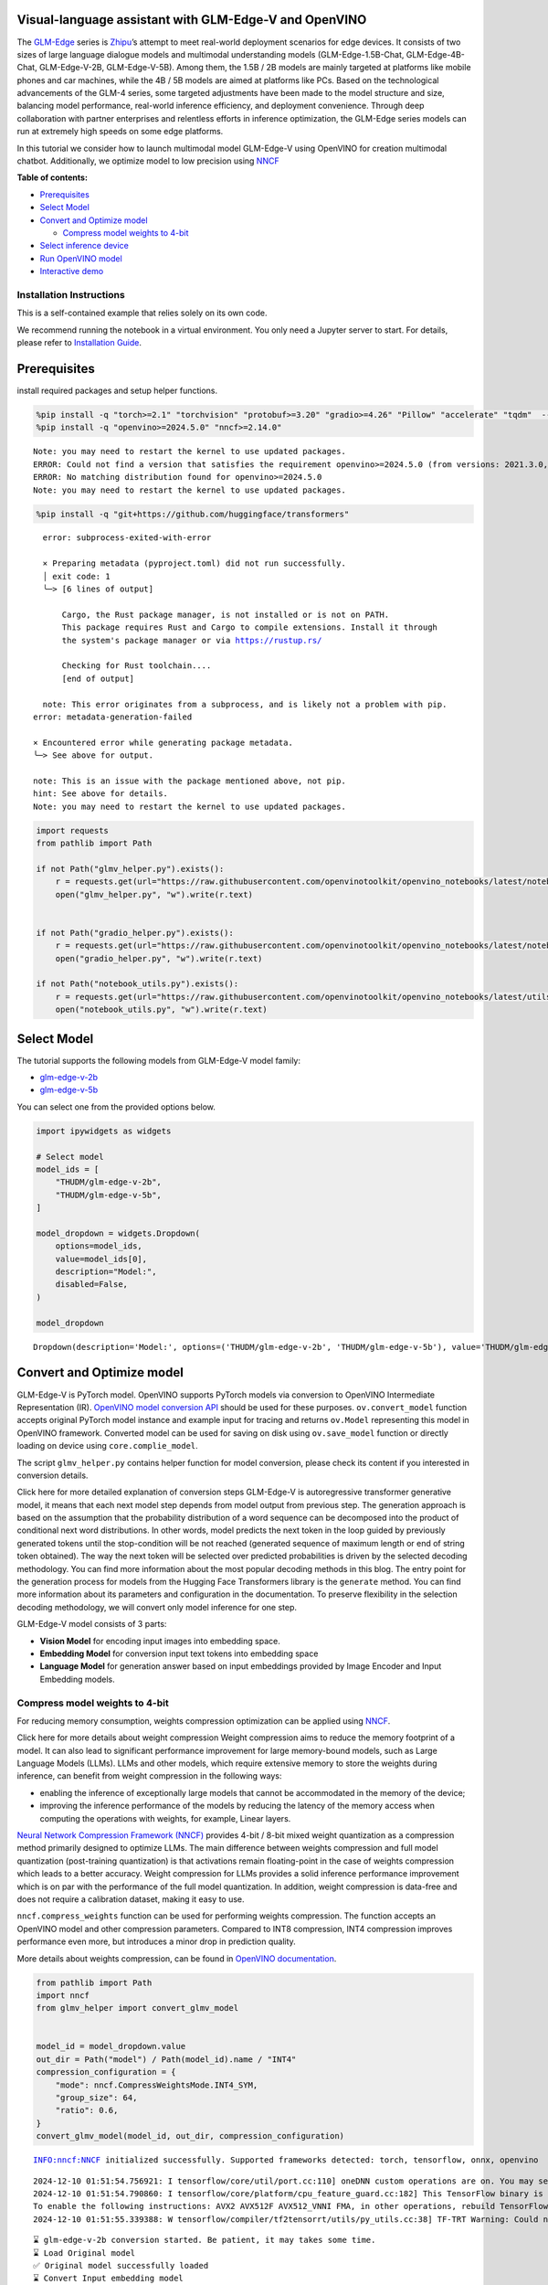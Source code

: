 Visual-language assistant with GLM-Edge-V and OpenVINO
------------------------------------------------------

The
`GLM-Edge <https://huggingface.co/collections/THUDM/glm-edge-6743283c5809de4a7b9e0b8b>`__
series is `Zhipu <https://huggingface.co/THUDM>`__\ ’s attempt to meet
real-world deployment scenarios for edge devices. It consists of two
sizes of large language dialogue models and multimodal understanding
models (GLM-Edge-1.5B-Chat, GLM-Edge-4B-Chat, GLM-Edge-V-2B,
GLM-Edge-V-5B). Among them, the 1.5B / 2B models are mainly targeted at
platforms like mobile phones and car machines, while the 4B / 5B models
are aimed at platforms like PCs. Based on the technological advancements
of the GLM-4 series, some targeted adjustments have been made to the
model structure and size, balancing model performance, real-world
inference efficiency, and deployment convenience. Through deep
collaboration with partner enterprises and relentless efforts in
inference optimization, the GLM-Edge series models can run at extremely
high speeds on some edge platforms.

In this tutorial we consider how to launch multimodal model GLM-Edge-V
using OpenVINO for creation multimodal chatbot. Additionally, we
optimize model to low precision using
`NNCF <https://github.com/openvinotoolkit/nncf>`__

**Table of contents:**

-  `Prerequisites <#prerequisites>`__
-  `Select Model <#select-model>`__
-  `Convert and Optimize model <#convert-and-optimize-model>`__

   -  `Compress model weights to
      4-bit <#compress-model-weights-to-4-bit>`__

-  `Select inference device <#select-inference-device>`__
-  `Run OpenVINO model <#run-openvino-model>`__
-  `Interactive demo <#interactive-demo>`__

Installation Instructions
~~~~~~~~~~~~~~~~~~~~~~~~~

This is a self-contained example that relies solely on its own code.

We recommend running the notebook in a virtual environment. You only
need a Jupyter server to start. For details, please refer to
`Installation
Guide <https://github.com/openvinotoolkit/openvino_notebooks/blob/latest/README.md#-installation-guide>`__.

Prerequisites
-------------



install required packages and setup helper functions.

.. code:: ipython3

    %pip install -q "torch>=2.1" "torchvision" "protobuf>=3.20" "gradio>=4.26" "Pillow" "accelerate" "tqdm"  --extra-index-url https://download.pytorch.org/whl/cpu
    %pip install -q "openvino>=2024.5.0" "nncf>=2.14.0"


.. parsed-literal::

    Note: you may need to restart the kernel to use updated packages.
    ERROR: Could not find a version that satisfies the requirement openvino>=2024.5.0 (from versions: 2021.3.0, 2021.4.0, 2021.4.1, 2021.4.2, 2022.1.0, 2022.2.0, 2022.3.0, 2022.3.1, 2022.3.2, 2023.0.0.dev20230119, 2023.0.0.dev20230217, 2023.0.0.dev20230407, 2023.0.0.dev20230427, 2023.0.0, 2023.0.1, 2023.0.2, 2023.1.0.dev20230623, 2023.1.0.dev20230728, 2023.1.0.dev20230811, 2023.1.0, 2023.2.0.dev20230922, 2023.2.0, 2023.3.0, 2024.0.0, 2024.1.0, 2024.2.0, 2024.3.0, 2024.4.0, 2024.4.1.dev20240926)
    ERROR: No matching distribution found for openvino>=2024.5.0
    Note: you may need to restart the kernel to use updated packages.


.. code:: ipython3

    %pip install -q "git+https://github.com/huggingface/transformers"


.. parsed-literal::

      error: subprocess-exited-with-error

      × Preparing metadata (pyproject.toml) did not run successfully.
      │ exit code: 1
      ╰─> [6 lines of output]

          Cargo, the Rust package manager, is not installed or is not on PATH.
          This package requires Rust and Cargo to compile extensions. Install it through
          the system's package manager or via https://rustup.rs/

          Checking for Rust toolchain....
          [end of output]

      note: This error originates from a subprocess, and is likely not a problem with pip.
    error: metadata-generation-failed

    × Encountered error while generating package metadata.
    ╰─> See above for output.

    note: This is an issue with the package mentioned above, not pip.
    hint: See above for details.
    Note: you may need to restart the kernel to use updated packages.


.. code:: ipython3

    import requests
    from pathlib import Path

    if not Path("glmv_helper.py").exists():
        r = requests.get(url="https://raw.githubusercontent.com/openvinotoolkit/openvino_notebooks/latest/notebooks/glm-edge-v/glmv_helper.py")
        open("glmv_helper.py", "w").write(r.text)


    if not Path("gradio_helper.py").exists():
        r = requests.get(url="https://raw.githubusercontent.com/openvinotoolkit/openvino_notebooks/latest/notebooks/glm-edge-v/gradio_helper.py")
        open("gradio_helper.py", "w").write(r.text)

    if not Path("notebook_utils.py").exists():
        r = requests.get(url="https://raw.githubusercontent.com/openvinotoolkit/openvino_notebooks/latest/utils/notebook_utils.py")
        open("notebook_utils.py", "w").write(r.text)

Select Model
------------



The tutorial supports the following models from GLM-Edge-V model family:

- `glm-edge-v-2b <https://huggingface.co/THUDM/glm-edge-v-2b>`__
- `glm-edge-v-5b <https://huggingface.co/THUDM/glm-edge-v-5b>`__

You can select one from the provided options below.

.. code:: ipython3

    import ipywidgets as widgets

    # Select model
    model_ids = [
        "THUDM/glm-edge-v-2b",
        "THUDM/glm-edge-v-5b",
    ]

    model_dropdown = widgets.Dropdown(
        options=model_ids,
        value=model_ids[0],
        description="Model:",
        disabled=False,
    )

    model_dropdown




.. parsed-literal::

    Dropdown(description='Model:', options=('THUDM/glm-edge-v-2b', 'THUDM/glm-edge-v-5b'), value='THUDM/glm-edge-v…



Convert and Optimize model
--------------------------



GLM-Edge-V is PyTorch model. OpenVINO supports PyTorch models via
conversion to OpenVINO Intermediate Representation (IR). `OpenVINO model
conversion
API <https://docs.openvino.ai/2025/openvino-workflow/model-preparation.html#convert-a-model-with-python-convert-model>`__
should be used for these purposes. ``ov.convert_model`` function accepts
original PyTorch model instance and example input for tracing and
returns ``ov.Model`` representing this model in OpenVINO framework.
Converted model can be used for saving on disk using ``ov.save_model``
function or directly loading on device using ``core.complie_model``.

The script ``glmv_helper.py`` contains helper function for model
conversion, please check its content if you interested in conversion
details.

.. raw:: html

   <details>

Click here for more detailed explanation of conversion steps GLM-Edge-V
is autoregressive transformer generative model, it means that each next
model step depends from model output from previous step. The generation
approach is based on the assumption that the probability distribution of
a word sequence can be decomposed into the product of conditional next
word distributions. In other words, model predicts the next token in the
loop guided by previously generated tokens until the stop-condition will
be not reached (generated sequence of maximum length or end of string
token obtained). The way the next token will be selected over predicted
probabilities is driven by the selected decoding methodology. You can
find more information about the most popular decoding methods in this
blog. The entry point for the generation process for models from the
Hugging Face Transformers library is the ``generate`` method. You can
find more information about its parameters and configuration in the
documentation. To preserve flexibility in the selection decoding
methodology, we will convert only model inference for one step.

GLM-Edge-V model consists of 3 parts:

-  **Vision Model** for encoding input images into embedding space.
-  **Embedding Model** for conversion input text tokens into embedding
   space
-  **Language Model** for generation answer based on input embeddings
   provided by Image Encoder and Input Embedding models.

.. raw:: html

   </details>

Compress model weights to 4-bit
~~~~~~~~~~~~~~~~~~~~~~~~~~~~~~~

For reducing memory
consumption, weights compression optimization can be applied using
`NNCF <https://github.com/openvinotoolkit/nncf>`__.

.. raw:: html

   <details>

Click here for more details about weight compression Weight compression
aims to reduce the memory footprint of a model. It can also lead to
significant performance improvement for large memory-bound models, such
as Large Language Models (LLMs). LLMs and other models, which require
extensive memory to store the weights during inference, can benefit from
weight compression in the following ways:

-  enabling the inference of exceptionally large models that cannot be
   accommodated in the memory of the device;

-  improving the inference performance of the models by reducing the
   latency of the memory access when computing the operations with
   weights, for example, Linear layers.

`Neural Network Compression Framework
(NNCF) <https://github.com/openvinotoolkit/nncf>`__ provides 4-bit /
8-bit mixed weight quantization as a compression method primarily
designed to optimize LLMs. The main difference between weights
compression and full model quantization (post-training quantization) is
that activations remain floating-point in the case of weights
compression which leads to a better accuracy. Weight compression for
LLMs provides a solid inference performance improvement which is on par
with the performance of the full model quantization. In addition, weight
compression is data-free and does not require a calibration dataset,
making it easy to use.

``nncf.compress_weights`` function can be used for performing weights
compression. The function accepts an OpenVINO model and other
compression parameters. Compared to INT8 compression, INT4 compression
improves performance even more, but introduces a minor drop in
prediction quality.

More details about weights compression, can be found in `OpenVINO
documentation <https://docs.openvino.ai/2025/openvino-workflow/model-optimization-guide/weight-compression.html>`__.

.. raw:: html

   </details>

.. code:: ipython3

    from pathlib import Path
    import nncf
    from glmv_helper import convert_glmv_model


    model_id = model_dropdown.value
    out_dir = Path("model") / Path(model_id).name / "INT4"
    compression_configuration = {
        "mode": nncf.CompressWeightsMode.INT4_SYM,
        "group_size": 64,
        "ratio": 0.6,
    }
    convert_glmv_model(model_id, out_dir, compression_configuration)


.. parsed-literal::

    INFO:nncf:NNCF initialized successfully. Supported frameworks detected: torch, tensorflow, onnx, openvino


.. parsed-literal::

    2024-12-10 01:51:54.756921: I tensorflow/core/util/port.cc:110] oneDNN custom operations are on. You may see slightly different numerical results due to floating-point round-off errors from different computation orders. To turn them off, set the environment variable `TF_ENABLE_ONEDNN_OPTS=0`.
    2024-12-10 01:51:54.790860: I tensorflow/core/platform/cpu_feature_guard.cc:182] This TensorFlow binary is optimized to use available CPU instructions in performance-critical operations.
    To enable the following instructions: AVX2 AVX512F AVX512_VNNI FMA, in other operations, rebuild TensorFlow with the appropriate compiler flags.
    2024-12-10 01:51:55.339388: W tensorflow/compiler/tf2tensorrt/utils/py_utils.cc:38] TF-TRT Warning: Could not find TensorRT


.. parsed-literal::

    ⌛ glm-edge-v-2b conversion started. Be patient, it may takes some time.
    ⌛ Load Original model
    ✅ Original model successfully loaded
    ⌛ Convert Input embedding model
    WARNING:tensorflow:Please fix your imports. Module tensorflow.python.training.tracking.base has been moved to tensorflow.python.trackable.base. The old module will be deleted in version 2.11.


.. parsed-literal::

    [ WARNING ]  Please fix your imports. Module %s has been moved to %s. The old module will be deleted in version %s.
    /opt/home/k8sworker/ci-ai/cibuilds/jobs/ov-notebook/jobs/OVNotebookOps/builds/835/archive/.workspace/scm/ov-notebook/.venv/lib/python3.8/site-packages/transformers/modeling_utils.py:5006: FutureWarning: `_is_quantized_training_enabled` is going to be deprecated in transformers 4.39.0. Please use `model.hf_quantizer.is_trainable` instead
      warnings.warn(
    `loss_type=None` was set in the config but it is unrecognised.Using the default loss: `ForCausalLMLoss`.


.. parsed-literal::

    ✅ Input embedding model successfully converted
    ⌛ Convert Image embedding model


.. parsed-literal::

    /opt/home/k8sworker/.cache/huggingface/modules/transformers_modules/THUDM/glm-edge-v-2b/30c2bc691c9d46433abfd450e04441458d503f34/siglip.py:48: TracerWarning: Converting a tensor to a Python integer might cause the trace to be incorrect. We can't record the data flow of Python values, so this value will be treated as a constant in the future. This means that the trace might not generalize to other inputs!
      grid_size = int(s**0.5)
    /opt/home/k8sworker/.cache/huggingface/modules/transformers_modules/THUDM/glm-edge-v-2b/30c2bc691c9d46433abfd450e04441458d503f34/siglip.py:53: TracerWarning: Using len to get tensor shape might cause the trace to be incorrect. Recommended usage would be tensor.shape[0]. Passing a tensor of different shape might lead to errors or silently give incorrect results.
      image_emb = torch.cat([self.boi.repeat(len(image_emb), 1, 1), image_emb, self.eoi.repeat(len(image_emb), 1, 1)], dim=1)


.. parsed-literal::

    ✅ Image embedding model successfully converted
    ⌛ Convert Language model


.. parsed-literal::

    /opt/home/k8sworker/ci-ai/cibuilds/jobs/ov-notebook/jobs/OVNotebookOps/builds/835/archive/.workspace/scm/ov-notebook/.venv/lib/python3.8/site-packages/transformers/cache_utils.py:458: TracerWarning: Using len to get tensor shape might cause the trace to be incorrect. Recommended usage would be tensor.shape[0]. Passing a tensor of different shape might lead to errors or silently give incorrect results.
      or len(self.key_cache[layer_idx]) == 0  # the layer has no cache
    /opt/home/k8sworker/.cache/huggingface/modules/transformers_modules/THUDM/glm-edge-v-2b/30c2bc691c9d46433abfd450e04441458d503f34/modeling_glm.py:995: TracerWarning: Converting a tensor to a Python boolean might cause the trace to be incorrect. We can't record the data flow of Python values, so this value will be treated as a constant in the future. This means that the trace might not generalize to other inputs!
      if sequence_length != 1:
    /opt/home/k8sworker/.cache/huggingface/modules/transformers_modules/THUDM/glm-edge-v-2b/30c2bc691c9d46433abfd450e04441458d503f34/modeling_glm.py:153: TracerWarning: Converting a tensor to a Python integer might cause the trace to be incorrect. We can't record the data flow of Python values, so this value will be treated as a constant in the future. This means that the trace might not generalize to other inputs!
      rotary_dim = int(q.shape[-1] * partial_rotary_factor)
    /opt/home/k8sworker/ci-ai/cibuilds/jobs/ov-notebook/jobs/OVNotebookOps/builds/835/archive/.workspace/scm/ov-notebook/.venv/lib/python3.8/site-packages/transformers/cache_utils.py:443: TracerWarning: Using len to get tensor shape might cause the trace to be incorrect. Recommended usage would be tensor.shape[0]. Passing a tensor of different shape might lead to errors or silently give incorrect results.
      elif len(self.key_cache[layer_idx]) == 0:  # fills previously skipped layers; checking for tensor causes errors
    /opt/home/k8sworker/.cache/huggingface/modules/transformers_modules/THUDM/glm-edge-v-2b/30c2bc691c9d46433abfd450e04441458d503f34/modeling_glm.py:249: TracerWarning: Converting a tensor to a Python boolean might cause the trace to be incorrect. We can't record the data flow of Python values, so this value will be treated as a constant in the future. This means that the trace might not generalize to other inputs!
      if attn_output.size() != (bsz, self.num_heads, q_len, self.head_dim):
    /opt/home/k8sworker/ci-ai/cibuilds/jobs/ov-notebook/jobs/OVNotebookOps/builds/835/archive/.workspace/scm/ov-notebook/.venv/lib/python3.8/site-packages/torch/jit/_trace.py:168: UserWarning: The .grad attribute of a Tensor that is not a leaf Tensor is being accessed. Its .grad attribute won't be populated during autograd.backward(). If you indeed want the .grad field to be populated for a non-leaf Tensor, use .retain_grad() on the non-leaf Tensor. If you access the non-leaf Tensor by mistake, make sure you access the leaf Tensor instead. See github.com/pytorch/pytorch/pull/30531 for more informations. (Triggered internally at aten/src/ATen/core/TensorBody.h:489.)
      if a.grad is not None:


.. parsed-literal::

    ✅ Language model successfully converted
    ⌛ Weights compression with int4_sym mode started



.. parsed-literal::

    Output()









.. parsed-literal::

    INFO:nncf:Statistics of the bitwidth distribution:
    ┍━━━━━━━━━━━━━━━━┯━━━━━━━━━━━━━━━━━━━━━━━━━━━━━┯━━━━━━━━━━━━━━━━━━━━━━━━━━━━━━━━━━━━━━━━┑
    │   Num bits (N) │ % all parameters (layers)   │ % ratio-defining parameters (layers)   │
    ┝━━━━━━━━━━━━━━━━┿━━━━━━━━━━━━━━━━━━━━━━━━━━━━━┿━━━━━━━━━━━━━━━━━━━━━━━━━━━━━━━━━━━━━━━━┥
    │              8 │ 45% (115 / 169)             │ 40% (114 / 168)                        │
    ├────────────────┼─────────────────────────────┼────────────────────────────────────────┤
    │              4 │ 55% (54 / 169)              │ 60% (54 / 168)                         │
    ┕━━━━━━━━━━━━━━━━┷━━━━━━━━━━━━━━━━━━━━━━━━━━━━━┷━━━━━━━━━━━━━━━━━━━━━━━━━━━━━━━━━━━━━━━━┙



.. parsed-literal::

    Output()









.. parsed-literal::

    ✅ Weights compression finished
    ✅ glm-edge-v-2b model conversion finished. You can find results in model/glm-edge-v-2b/INT4


Select inference device
-----------------------



.. code:: ipython3

    from notebook_utils import device_widget

    device = device_widget(default="AUTO", exclude=["NPU"])

    device




.. parsed-literal::

    Dropdown(description='Device:', index=1, options=('CPU', 'AUTO'), value='AUTO')



Run OpenVINO model
------------------



``OvGLMv`` class provides convenient way for running model. It accepts
directory with converted model and inference device as arguments. For
running model we will use ``generate`` method.

.. code:: ipython3

    from glmv_helper import OvGLMv

    model = OvGLMv(out_dir, device.value)

.. code:: ipython3

    import requests
    from PIL import Image

    url = "https://github.com/openvinotoolkit/openvino_notebooks/assets/29454499/d5fbbd1a-d484-415c-88cb-9986625b7b11"
    image = Image.open(requests.get(url, stream=True).raw)

    query = "Please describe this picture"

    print(f"Question:\n {query}")
    image


.. parsed-literal::

    Question:
     Please describe this picture




.. image:: glm-edge-v-with-output_files/glm-edge-v-with-output_13_1.png



.. code:: ipython3

    from transformers import TextStreamer, AutoImageProcessor, AutoTokenizer
    import torch

    messages = [{"role": "user", "content": [{"type": "image"}, {"type": "text", "text": query}]}]

    processor = AutoImageProcessor.from_pretrained(out_dir, trust_remote_code=True)
    tokenizer = AutoTokenizer.from_pretrained(out_dir, trust_remote_code=True)
    inputs = tokenizer.apply_chat_template(messages, add_generation_prompt=True, return_dict=True, tokenize=True, return_tensors="pt").to("cpu")
    generate_kwargs = {
        **inputs,
        "pixel_values": torch.tensor(processor(image).pixel_values).to("cpu"),
        "max_new_tokens": 100,
        "do_sample": True,
        "top_k": 20,
        "streamer": TextStreamer(tokenizer, skip_prompt=True, skip_special_tokens=True),
    }

    print("Answer:")
    output = model.generate(**generate_kwargs)


.. parsed-literal::

    Answer:
    The image depicts a cat resting inside a cardboard box placed on a soft carpeted floor. The cat is lying with its head towards the bottom of the box, and its front paws are stretched out with the right one slightly forward, while its back and hind legs are positioned in the box. The box appears to be in partial disassembly, with the flaps folded down and one side raised slightly off the ground. The cat's fur is well-groomed and


Interactive demo
----------------



.. code:: ipython3

    from gradio_helper import make_demo

    demo = make_demo(model, processor, tokenizer)

    try:
        demo.launch(debug=False, height=600)
    except Exception:
        demo.launch(debug=False, share=True, height=600)
    # if you are launching remotely, specify server_name and server_port
    # demo.launch(server_name='your server name', server_port='server port in int')
    # Read more in the docs: https://gradio.app/docs/


.. parsed-literal::

    Running on local URL:  http://127.0.0.1:7860

    To create a public link, set `share=True` in `launch()`.







